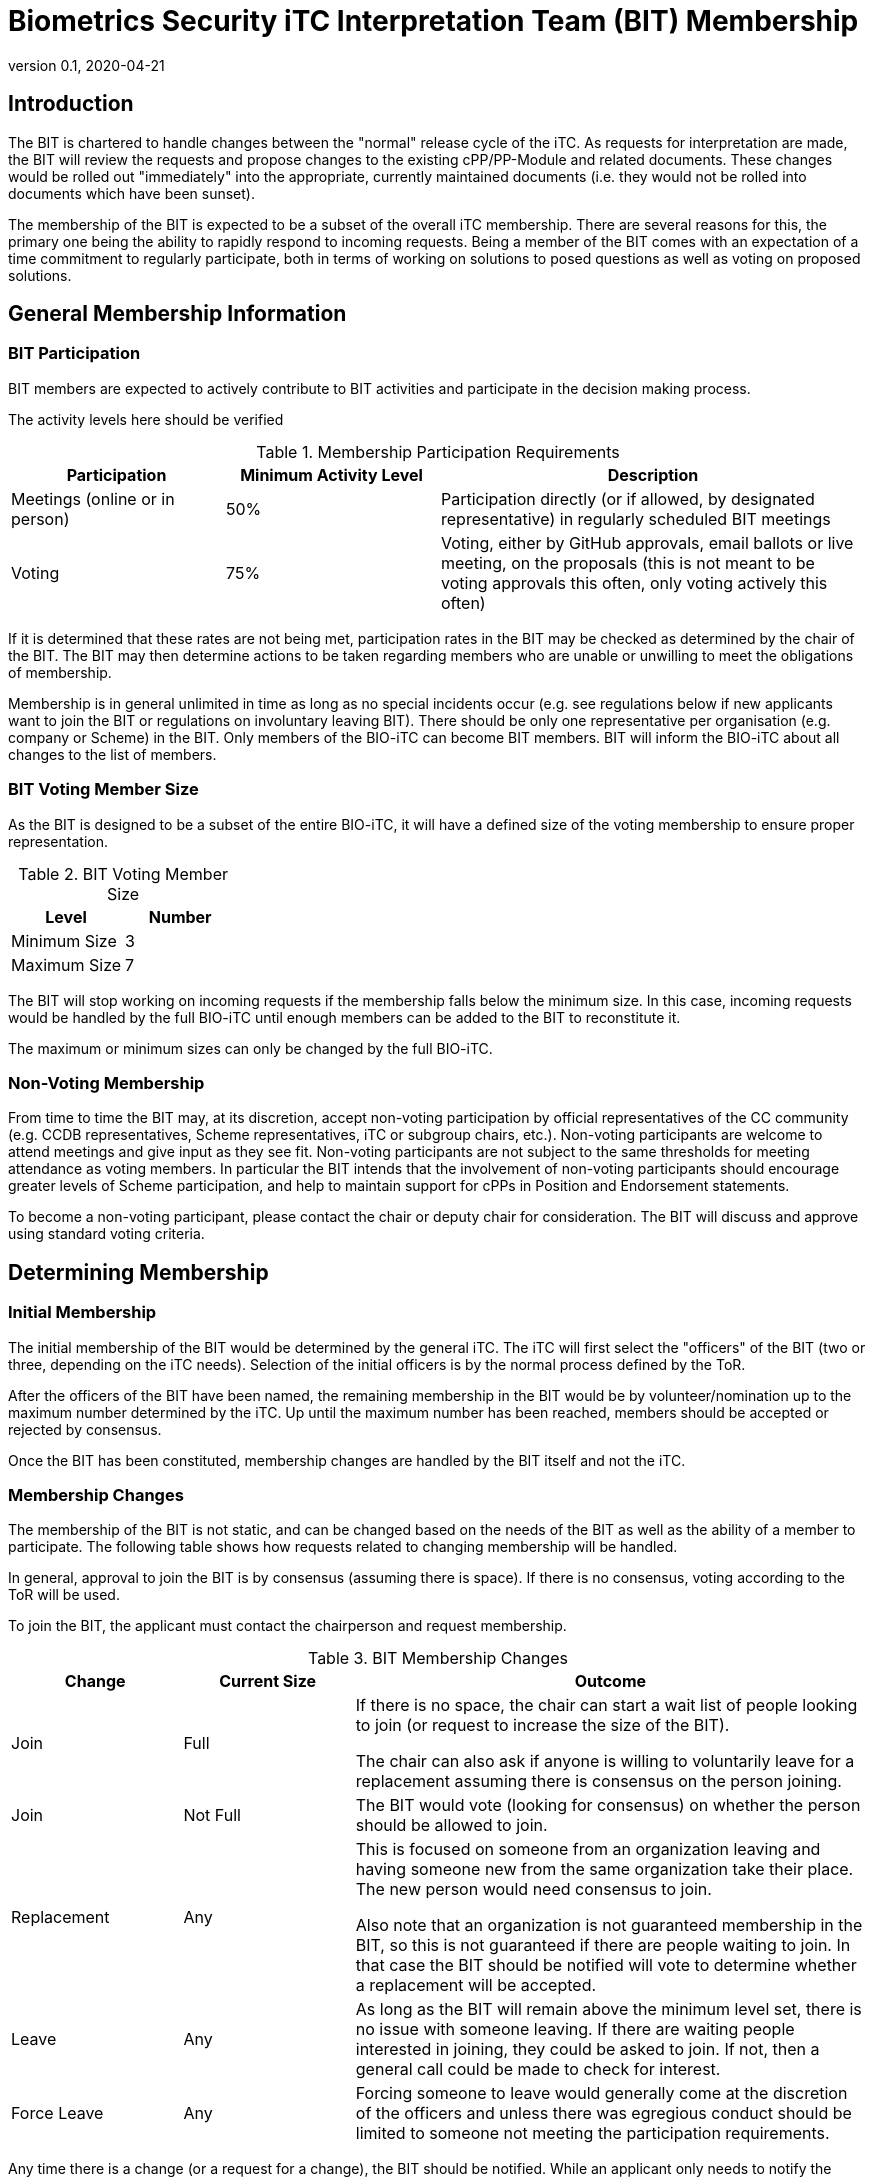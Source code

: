 = Biometrics Security iTC Interpretation Team (BIT) Membership
:showtitle:
:sectnumlevels: 3
:table-caption: Table
:imagesdir: images
:icons: font
:revnumber: 0.1
:revdate: 2020-04-21
:xrefstyle: full

:iTC-longname: Biometrics Security
:iTC-shortname: BIO-iTC
:iTC-email: isec-itc-bio-info@ipa.go.jp
:iTC-website: https://biometricitc.github.io/
:iTC-GitHub: https://github.com/biometricITC/cPP-biometrics
:iTC-ITname: BIT

== Introduction
The {iTC-ITname} is chartered to handle changes between the "normal" release cycle of the iTC. As requests for interpretation are made, the {iTC-ITname} will review the requests and propose changes to the existing cPP/PP-Module and related documents. These changes would be rolled out "immediately" into the appropriate, currently maintained documents (i.e. they would not be rolled into documents which have been sunset). 

The membership of the {iTC-ITname} is expected to be a subset of the overall iTC membership. There are several reasons for this, the primary one being the ability to rapidly respond to incoming requests. Being a member of the {iTC-ITname} comes with an expectation of a time commitment to regularly participate, both in terms of working on solutions to posed questions as well as voting on proposed solutions.

== General Membership Information

=== {iTC-ITname} Participation
{iTC-ITname} members are expected to actively contribute to {iTC-ITname} activities and participate in the decision making process.

[REVIEW]
====
The activity levels here should be verified
====

.Membership Participation Requirements
[cols=".^1,.^1,.^2",options="header"]
|===
|Participation 
|Minimum Activity Level
|Description

|Meetings (online or in person)
|50%
|Participation directly (or if allowed, by designated representative) in regularly scheduled {iTC-ITname} meetings

|Voting
|75%
|Voting, either by GitHub approvals, email ballots or live meeting, on the proposals (this is not meant to be voting approvals this often, only voting actively this often)

|===

If it is determined that these rates are not being met, participation rates in the {iTC-ITname} may be checked as determined by the chair of the {iTC-ITname}. The {iTC-ITname} may then determine actions to be taken regarding members who are unable or unwilling to meet the obligations of membership.

Membership is in general unlimited in time as long as no special incidents occur (e.g. see regulations below if new applicants want to join the {iTC-ITname} or regulations on involuntary leaving {iTC-ITname}). There should be only one representative per organisation (e.g. company or Scheme) in the {iTC-ITname}. Only members of the {iTC-shortname} can become {iTC-ITname} members. {iTC-ITname} will inform the {iTC-shortname} about all changes to the list of members.

=== {iTC-ITname} Voting Member Size
As the {iTC-ITname} is designed to be a subset of the entire {iTC-shortname}, it will have a defined size of the voting membership to ensure proper representation. 

.{iTC-ITname} Voting Member Size
[cols=".^1,.^1",options="header"]
|===
|Level 
|Number

|Minimum Size
|3

|Maximum Size
|7

|===

The {iTC-ITname} will stop working on incoming requests if the membership falls below the minimum size. In this case, incoming requests would be handled by the full {iTC-shortname} until enough members can be added to the {iTC-ITname} to reconstitute it.


The maximum or minimum sizes can only be changed by the full {iTC-shortname}.

=== Non-Voting Membership
From time to time the {iTC-ITname} may, at its discretion, accept non-voting participation by official representatives of the CC community (e.g. CCDB representatives, Scheme representatives, iTC or subgroup chairs, etc.). Non-voting participants are welcome to attend meetings and give input as they see fit. Non-voting participants are not subject to the same thresholds for meeting attendance as voting members. In particular the {iTC-ITname} intends that the involvement of non-voting participants should encourage greater levels of Scheme participation, and help to maintain support for cPPs in Position and Endorsement statements.

To become a non-voting participant, please contact the chair or deputy chair for consideration. The {iTC-ITname} will discuss and approve using standard voting criteria.

== Determining Membership
=== Initial Membership
The initial membership of the {iTC-ITname} would be determined by the general iTC. The iTC will first select the "officers" of the {iTC-ITname} (two or three, depending on the iTC needs). Selection of the initial officers is by the normal process defined by the ToR. 

After the officers of the {iTC-ITname} have been named, the remaining membership in the {iTC-ITname} would be by volunteer/nomination up to the maximum number determined by the iTC. Up until the maximum number has been reached, members should be accepted or rejected by consensus.

Once the {iTC-ITname} has been constituted, membership changes are handled by the {iTC-ITname} itself and not the iTC.

=== Membership Changes
The membership of the {iTC-ITname} is not static, and can be changed based on the needs of the {iTC-ITname} as well as the ability of a member to participate. The following table shows how requests related to changing membership will be handled.

In general, approval to join the {iTC-ITname} is by consensus (assuming there is space). If there is no consensus, voting according to the ToR will be used.

To join the {iTC-ITname}, the applicant must contact the chairperson and request membership.

.{iTC-ITname} Membership Changes
[cols=".^1,.^1,.^3",options="header"]
|===
|Change
|Current Size
|Outcome

|Join
|Full
|If there is no space, the chair can start a wait list of people looking to join (or request to increase the size of the {iTC-ITname}). 

The chair can also ask if anyone is willing to voluntarily leave for a replacement assuming there is consensus on the person joining.

|Join
|Not Full
|The {iTC-ITname} would vote (looking for consensus) on whether the person should be allowed to join.

|Replacement
|Any
|This is focused on someone from an organization leaving and having someone new from the same organization take their place. The new person would need consensus to join.

Also note that an organization is not guaranteed membership in the {iTC-ITname}, so this is not guaranteed if there are people waiting to join. In that case the {iTC-ITname} should be notified will vote to determine whether a replacement will be accepted.

|Leave
|Any
|As long as the {iTC-ITname} will remain above the minimum level set, there is no issue with someone leaving. If there are waiting people interested in joining, they could be asked to join. If not, then a general call could be made to check for interest.

|Force Leave
|Any
|Forcing someone to leave would generally come at the discretion of the officers and unless there was egregious conduct should be limited to someone not meeting the participation requirements.

|===

Any time there is a change (or a request for a change), the {iTC-ITname} should be notified. While an applicant only needs to notify the chair, requests to leave or be replaced should be sent to the entire {iTC-ITname}.